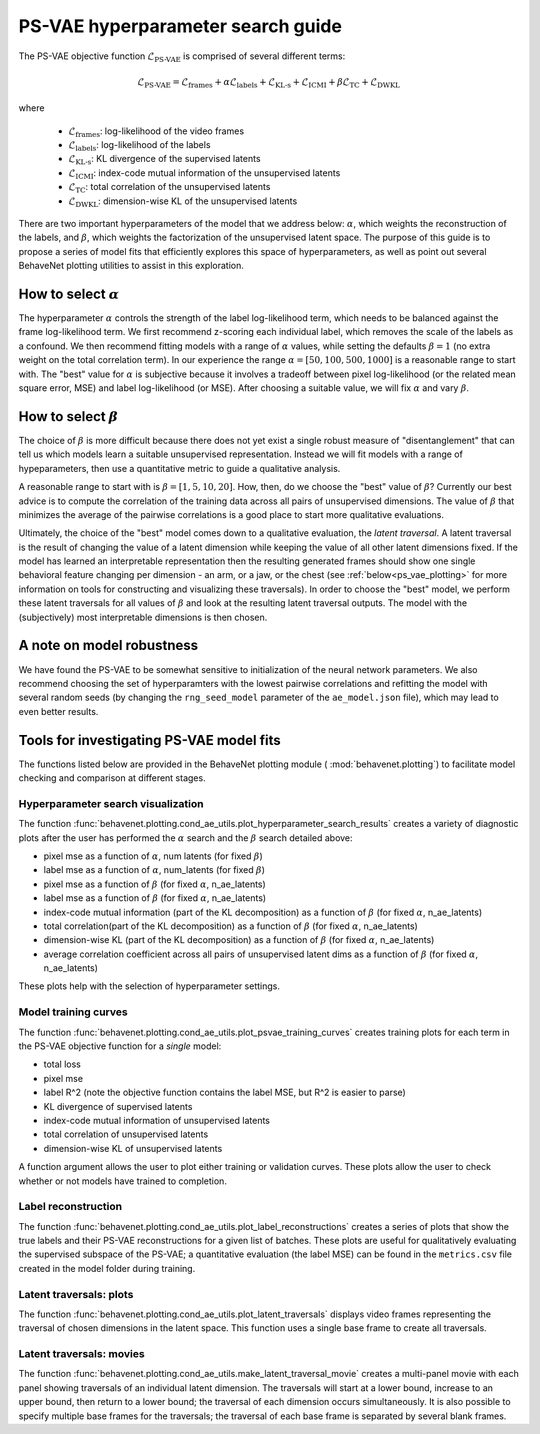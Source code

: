 .. _psvae_hparams:

PS-VAE hyperparameter search guide
===================================

The PS-VAE objective function :math:`\mathscr{L}_{\text{PS-VAE}}` is comprised of several
different terms:

.. math::

    \mathscr{L}_{\text{PS-VAE}} =
    \mathscr{L}_{\text{frames}} +
    \alpha \mathscr{L}_{\text{labels}} +
    \mathscr{L}_{\text{KL-s}} +
    \mathscr{L}_{\text{ICMI}} +
    \beta \mathscr{L}_{\text{TC}} +
    \mathscr{L}_{\text{DWKL}}

where

 * :math:`\mathscr{L}_{\text{frames}}`: log-likelihood of the video frames
 * :math:`\mathscr{L}_{\text{labels}}`: log-likelihood of the labels
 * :math:`\mathscr{L}_{\text{KL-s}}`: KL divergence of the supervised latents
 * :math:`\mathscr{L}_{\text{ICMI}}`: index-code mutual information of the unsupervised latents
 * :math:`\mathscr{L}_{\text{TC}}`: total correlation of the unsupervised latents
 * :math:`\mathscr{L}_{\text{DWKL}}`: dimension-wise KL of the unsupervised latents

There are two important hyperparameters of the model that we address below: :math:`\alpha`, which
weights the reconstruction of the labels, and :math:`\beta`, which weights the factorization of the
unsupervised latent space.
The purpose of this guide is to propose a series of model fits that efficiently explores
this space of hyperparameters, as well as point out several BehaveNet plotting utilities to assist
in this exploration.


How to select :math:`\alpha`
----------------------------
The hyperparameter :math:`\alpha` controls the strength of the label log-likelihood term, which
needs to be balanced against the frame log-likelihood term. We first recommend z-scoring each
individual label, which removes the scale of the labels as a confound. We then recommend fitting
models with a range of :math:`\alpha` values, while setting the defaults :math:`\beta=1` (no extra
weight on the total correlation term). In our
experience the range :math:`\alpha=[50, 100, 500, 1000]` is a reasonable range to start with. The
"best" value for :math:`\alpha` is subjective because it involves a tradeoff between pixel
log-likelihood (or the related mean square error, MSE) and label log-likelihood (or MSE).
After choosing a suitable value, we will fix :math:`\alpha` and vary :math:`\beta`.


How to select :math:`\beta`
---------------------------
The choice of :math:`\beta` is more difficult because there does not yet exist
a single robust measure of "disentanglement" that can tell us which models learn a suitable
unsupervised representation. Instead we will fit models with a range of hypeparameters, then use
a quantitative metric to guide a qualitative analysis.

A reasonable range to start with is :math:`\beta=[1, 5, 10, 20]`.
How, then, do we choose the "best" value of :math:`\beta`? Currently our best advice is
to compute the correlation of the training data across all pairs of unsupervised dimensions. The
value of :math:`\beta` that minimizes the average of the pairwise correlations is a good place to
start more qualitative evaluations.

Ultimately, the choice of the "best" model comes down to a qualitative evaluation, the *latent
traversal*. A latent traversal is the result of changing the value of a latent dimension while
keeping the value of all other latent dimensions fixed. If the model has learned an interpretable
representation then the resulting generated frames should show one single behavioral feature
changing per dimension - an arm, or a jaw, or the chest (see :ref:`below<ps_vae_plotting>`
for more information on tools
for constructing and visualizing these traversals). In order to choose the "best" model, we perform
these latent traversals for all values of :math:`\beta` and look at the resulting latent traversal
outputs. The model with the (subjectively) most interpretable dimensions is then chosen.


A note on model robustness
--------------------------
We have found the PS-VAE to be somewhat sensitive to initialization of the neural network
parameters. We also recommend choosing the set of hyperparamters with the lowest pairwise
correlations and refitting the model with several random seeds (by changing the ``rng_seed_model``
parameter of the ``ae_model.json`` file), which may lead to even better results.

.. _ps_vae_plotting:

Tools for investigating PS-VAE model fits
------------------------------------------
The functions listed below are provided in the BehaveNet plotting module (
:mod:`behavenet.plotting`) to facilitate model checking and comparison at different stages.

Hyperparameter search visualization
^^^^^^^^^^^^^^^^^^^^^^^^^^^^^^^^^^^
The function :func:`behavenet.plotting.cond_ae_utils.plot_hyperparameter_search_results` creates
a variety of diagnostic plots after the user has performed the :math:`\alpha` search and the
:math:`\beta` search detailed above:

- pixel mse as a function of :math:`\alpha`, num latents (for fixed :math:`\beta`)
- label mse as a function of :math:`\alpha`, num_latents (for fixed :math:`\beta`)
- pixel mse as a function of :math:`\beta` (for fixed :math:`\alpha`, n_ae_latents)
- label mse as a function of :math:`\beta` (for fixed :math:`\alpha`, n_ae_latents)
- index-code mutual information (part of the KL decomposition) as a function of
  :math:`\beta` (for fixed :math:`\alpha`, n_ae_latents)
- total correlation(part of the KL decomposition) as a function of :math:`\beta`
  (for fixed :math:`\alpha`, n_ae_latents)
- dimension-wise KL (part of the KL decomposition) as a function of :math:`\beta`
  (for fixed :math:`\alpha`, n_ae_latents)
- average correlation coefficient across all pairs of unsupervised latent dims as a function of
  :math:`\beta` (for fixed :math:`\alpha`, n_ae_latents)

These plots help with the selection of hyperparameter settings.

Model training curves
^^^^^^^^^^^^^^^^^^^^^
The function :func:`behavenet.plotting.cond_ae_utils.plot_psvae_training_curves` creates training
plots for each term in the PS-VAE objective function for a *single* model:

- total loss
- pixel mse
- label R^2 (note the objective function contains the label MSE, but R^2 is easier to parse)
- KL divergence of supervised latents
- index-code mutual information of unsupervised latents
- total correlation of unsupervised latents
- dimension-wise KL of unsupervised latents

A function argument allows the user to plot either training or validation curves. These plots allow
the user to check whether or not models have trained to completion.

Label reconstruction
^^^^^^^^^^^^^^^^^^^^
The function :func:`behavenet.plotting.cond_ae_utils.plot_label_reconstructions` creates a series
of plots that show the true labels and their PS-VAE reconstructions for a given list of batches.
These plots are useful for qualitatively evaluating the supervised subspace of the PS-VAE;
a quantitative evaluation (the label MSE) can be found in the ``metrics.csv`` file created in the
model folder during training.

Latent traversals: plots
^^^^^^^^^^^^^^^^^^^^^^^^
The function :func:`behavenet.plotting.cond_ae_utils.plot_latent_traversals` displays video frames
representing the traversal of chosen dimensions in the latent space. This function uses a
single base frame to create all traversals.

Latent traversals: movies
^^^^^^^^^^^^^^^^^^^^^^^^^
The function :func:`behavenet.plotting.cond_ae_utils.make_latent_traversal_movie` creates a
multi-panel movie with each panel showing traversals of an individual latent dimension.
The traversals will start at a lower bound, increase to an upper bound, then return to a lower
bound; the traversal of each dimension occurs simultaneously. It is also possible to specify
multiple base frames for the traversals; the traversal of each base frame is separated by
several blank frames.
